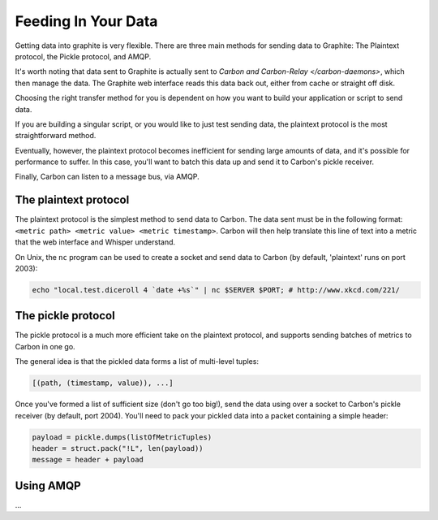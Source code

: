 Feeding In Your Data
====================
Getting data into graphite is very flexible. There are three main methods for sending data to Graphite: The Plaintext protocol, the Pickle protocol, and AMQP.

It's worth noting that data sent to Graphite is actually sent to `Carbon and Carbon-Relay </carbon-daemons>`, which then manage the data. The Graphite web interface reads this data back out, either from cache or straight off disk.

Choosing the right transfer method for you is dependent on how you want to build your application or script to send data.

If you are building a singular script, or you would like to just test sending data, the plaintext protocol is the most straightforward method.

Eventually, however, the plaintext protocol becomes inefficient for sending large amounts of data, and it's possible for performance to suffer. In this case, you'll want to batch this data up and send it to Carbon's pickle receiver.

Finally, Carbon can listen to a message bus, via AMQP.


The plaintext protocol
----------------------
The plaintext protocol is the simplest method to send data to Carbon. The data sent must be in the following format: ``<metric path> <metric value> <metric timestamp>``. Carbon will then help translate this line of text into a metric that the web interface and Whisper understand.

On Unix, the ``nc`` program can be used to create a socket and send data to Carbon (by default, 'plaintext' runs on port 2003):

.. code-block:: none

 echo "local.test.diceroll 4 `date +%s`" | nc $SERVER $PORT; # http://www.xkcd.com/221/


The pickle protocol
-------------------
The pickle protocol is a much more efficient take on the plaintext protocol, and supports sending batches of metrics to Carbon in one go.

The general idea is that the pickled data forms a list of multi-level tuples:

.. code-block:: none
 
 [(path, (timestamp, value)), ...]

Once you've formed a list of sufficient size (don't go too big!), send the data using over a socket to Carbon's pickle receiver (by default, port 2004). You'll need to pack your pickled data into a packet containing a simple header:

.. code-block:: python

 payload = pickle.dumps(listOfMetricTuples)
 header = struct.pack("!L", len(payload))
 message = header + payload


Using AMQP
----------
...
